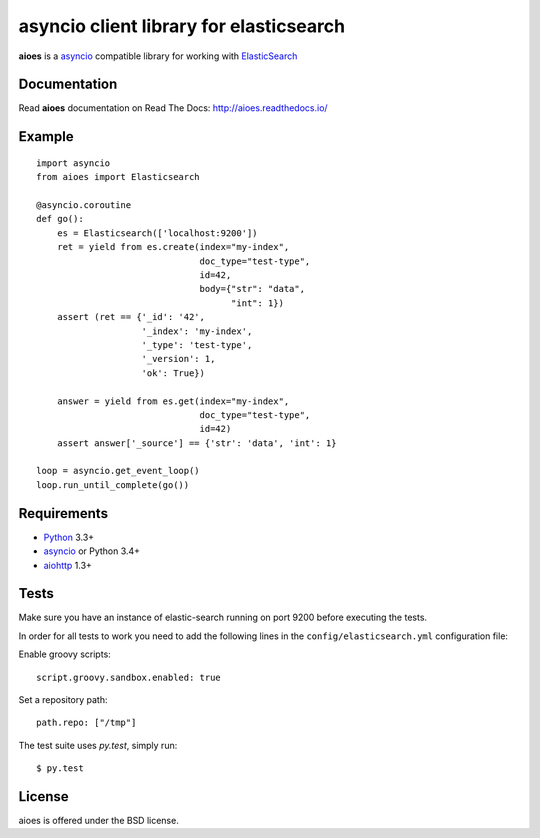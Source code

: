 asyncio client library for elasticsearch
=========================================

**aioes** is a asyncio_ compatible library for working with ElasticSearch_

.. image:: https://travis-ci.org/aio-libs/aioes.svg?branch=master
   :target: https://travis-ci.org/aio-libs/aioes


.. image:: https://codecov.io/gh/aio-libs/aioes/branch/master/graph/badge.svg
   :target: https://codecov.io/gh/aio-libs/aioes

Documentation
-------------

Read **aioes** documentation on Read The Docs: http://aioes.readthedocs.io/

Example
-------

::

    import asyncio
    from aioes import Elasticsearch

    @asyncio.coroutine
    def go():
        es = Elasticsearch(['localhost:9200'])
        ret = yield from es.create(index="my-index",
                                   doc_type="test-type",
                                   id=42,
                                   body={"str": "data",
                                         "int": 1})
        assert (ret == {'_id': '42',
                        '_index': 'my-index',
                        '_type': 'test-type',
                        '_version': 1,
                        'ok': True})

        answer = yield from es.get(index="my-index",
                                   doc_type="test-type",
                                   id=42)
        assert answer['_source'] == {'str': 'data', 'int': 1}

    loop = asyncio.get_event_loop()
    loop.run_until_complete(go())


Requirements
------------

* Python_ 3.3+
* asyncio_ or Python 3.4+
* aiohttp_ 1.3+


Tests
-----

Make sure you have an instance of elastic-search running on port 9200
before executing the tests.

In order for all tests to work you need to add the following lines in the
``config/elasticsearch.yml`` configuration file:

Enable groovy scripts::

  script.groovy.sandbox.enabled: true

Set a repository path::

  path.repo: ["/tmp"]


The test suite uses `py.test`, simply run::

  $ py.test


License
-------

aioes is offered under the BSD license.

.. _python: https://www.python.org/downloads/
.. _asyncio: https://pypi.python.org/pypi/asyncio
.. _aiohttp: https://pypi.python.org/pypi/aiohttp
.. _ElasticSearch: http://www.elasticsearch.org/
